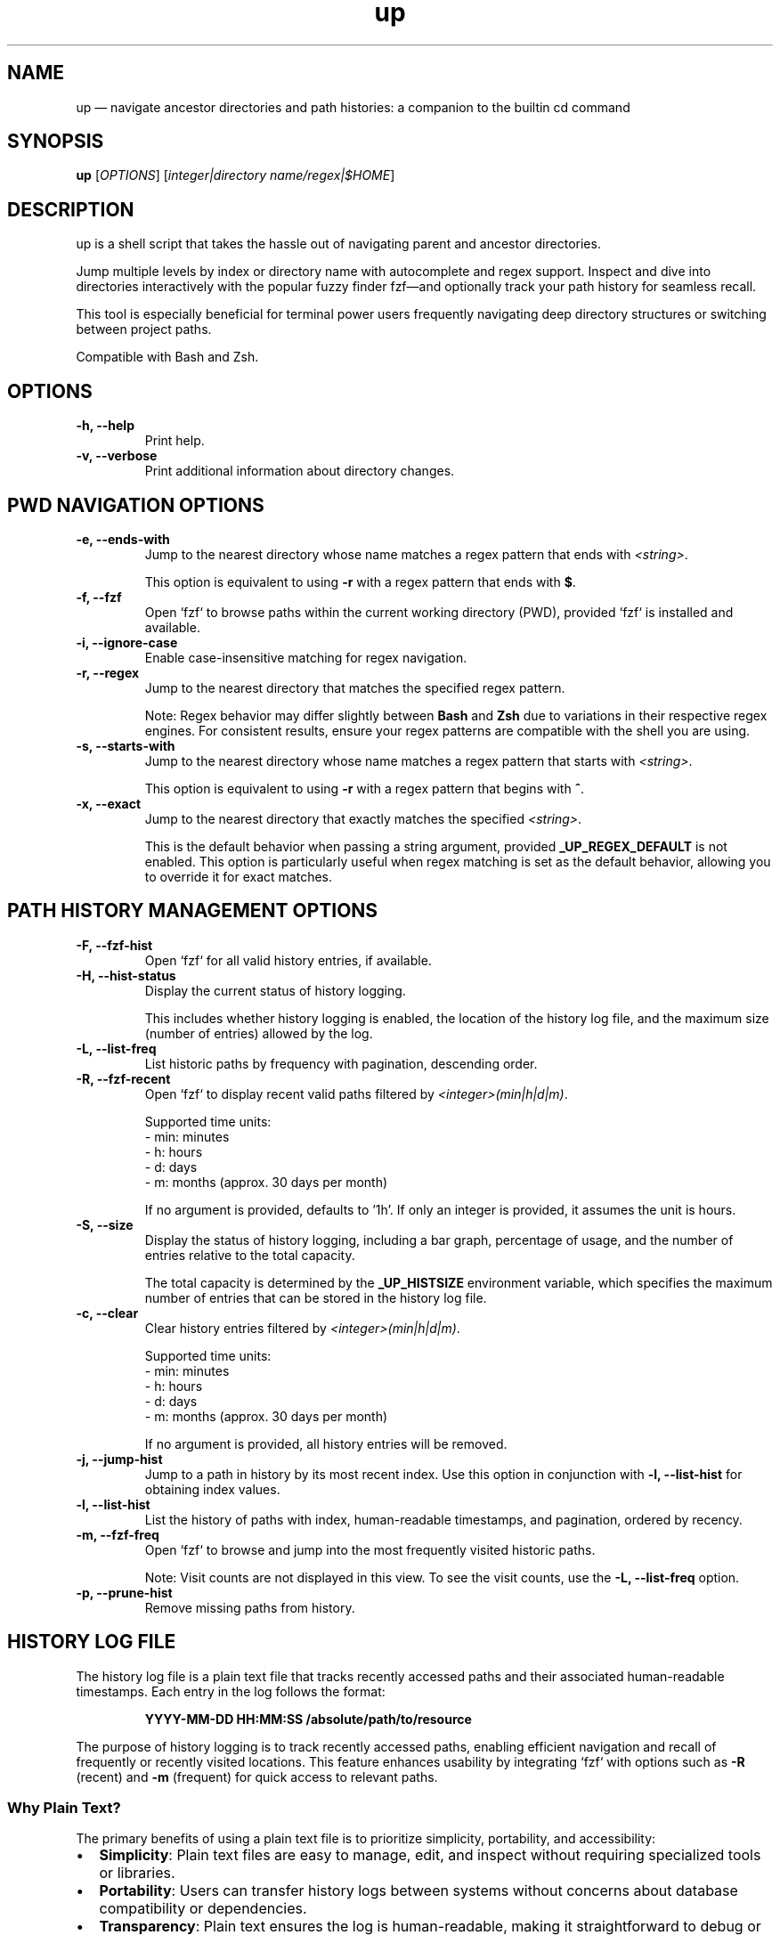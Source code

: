 .TH up 1 "April 8, 2025" "Version 1.0.0" "General Commands Manual"
.SH NAME
up — navigate ancestor directories and path histories: a companion to the builtin cd command
.SH SYNOPSIS
.B up
[\fIOPTIONS\fR] [\fIinteger|directory name/regex|$HOME\fR]
.SH DESCRIPTION
up is a shell script that takes the hassle out of navigating parent and ancestor directories.

Jump multiple levels by index or directory name with autocomplete and regex support. Inspect and dive into directories interactively with the popular fuzzy finder fzf—and optionally track your path history for seamless recall.

This tool is especially beneficial for terminal power users frequently navigating deep directory structures or switching between project paths.

Compatible with Bash and Zsh.
.SH OPTIONS
.TP
.B \-h, --help
Print help.
.TP
.B \-v, --verbose
Print additional information about directory changes.

.P
.SH PWD NAVIGATION OPTIONS
.TP
.B \-e, --ends-with
Jump to the nearest directory whose name matches a regex pattern that ends with \fI<string>\fR.

This option is equivalent to using \fB\-r\fR with a regex pattern that ends with \fB$\fR.
.TP
.B \-f, --fzf
Open `fzf` to browse paths within the current working directory (PWD), provided `fzf` is installed and available.
.TP
.B \-i, --ignore-case
Enable case-insensitive matching for regex navigation.
.TP
.B \-r, --regex
Jump to the nearest directory that matches the specified regex pattern.

Note: Regex behavior may differ slightly between \fBBash\fR and \fBZsh\fR due to variations in their respective regex engines. For consistent results, ensure your regex patterns are compatible with the shell you are using.
.TP
.B \-s, --starts-with
Jump to the nearest directory whose name matches a regex pattern that starts with \fI<string>\fR.

This option is equivalent to using \fB\-r\fR with a regex pattern that begins with \fB^\fR.
.TP
.B \-x, --exact
Jump to the nearest directory that exactly matches the specified \fI<string>\fR.

This is the default behavior when passing a string argument, provided \fB_UP_REGEX_DEFAULT\fR is not enabled. This option is particularly useful when regex matching is set as the default behavior, allowing you to override it for exact matches.
.P
.SH PATH HISTORY MANAGEMENT OPTIONS
.TP
.B \-F, --fzf-hist
Open `fzf` for all valid history entries, if available.
.TP
.B \-H, --hist-status
Display the current status of history logging.
.IP
This includes whether history logging is enabled, the location of the history log file, and the maximum size (number of entries) allowed by the log.
.TP
.B \-L, --list-freq
List historic paths by frequency with pagination, descending order.
.TP
.B \-R, --fzf-recent
Open `fzf` to display recent valid paths filtered by \fI<integer>(min|h|d|m)\fR.

Supported time units:
.br
- min: minutes
.br
- h: hours
.br
- d: days
.br
- m: months (approx. 30 days per month)

If no argument is provided, defaults to '1h'. If only an integer is provided, it assumes the unit is hours.
.TP
.B \-S, --size
Display the status of history logging, including a bar graph, percentage of usage, and the number of entries relative to the total capacity.

The total capacity is determined by the \fB_UP_HISTSIZE\fR environment variable, which specifies the maximum number of entries that can be stored in the history log file.
.TP
.B \-c, --clear
Clear history entries filtered by \fI<integer>(min|h|d|m)\fR.

Supported time units:
.br
- min: minutes
.br
- h: hours
.br
- d: days
.br
- m: months (approx. 30 days per month)

If no argument is provided, all history entries will be removed.
.TP
.B \-j, --jump-hist
Jump to a path in history by its most recent index. Use this option in conjunction with \fB-l, --list-hist\fR for obtaining index values.
.TP
.B \-l, --list-hist
List the history of paths with index, human-readable timestamps, and pagination, ordered by recency.
.TP
.B \-m, --fzf-freq
Open `fzf` to browse and jump into the most frequently visited historic paths.

Note: Visit counts are not displayed in this view. To see the visit counts, use the \fB-L, --list-freq\fR option.
.TP
.B \-p, --prune-hist
Remove missing paths from history.
.SH HISTORY LOG FILE
The history log file is a plain text file that tracks recently accessed paths and their associated human-readable timestamps. Each entry in the log follows the format:
.IP
\fBYYYY-MM-DD HH:MM:SS /absolute/path/to/resource\fR
.PP
The purpose of history logging is to track recently accessed paths, enabling efficient navigation and recall of frequently or recently visited locations. This feature enhances usability by integrating `fzf` with options such as \fB\-R\fR (recent) and \fB\-m\fR (frequent) for quick access to relevant paths.
.PP
.SS Why Plain Text?
The primary benefits of using a plain text file is to prioritize simplicity, portability, and accessibility:
.IP \(bu 2
\fBSimplicity\fR: Plain text files are easy to manage, edit, and inspect without requiring specialized tools or libraries.
.IP \(bu 2
\fBPortability\fR: Users can transfer history logs between systems without concerns about database compatibility or dependencies.
.IP \(bu 2
\fBTransparency\fR: Plain text ensures the log is human-readable, making it straightforward to debug or modify.
.IP \(bu 2
\fBInteroperability\fR: Works seamlessly with standard command-line tools like \fBgrep\fR, \fBawk\fR, and \fBsed\fR for advanced processing and analysis.
.IP \(bu 2
\fBDisposability\fR: Plain text logs are lightweight and easy to clear or reset, aligning with the transient nature of directory navigation. Most users do not need to preserve long-term path usage history.
.PP
.SS Environment Variables
The following environment variables control how the history log behaves:
.IP \(bu 2
\fB_UP_ENABLE_HIST\fR: By default history is not logged, you must add this line to your shell configuration to enable:
.IP
export _UP_ENABLE_HIST=true
.IP \(bu 2
\fB_UP_HISTFILE\fR: Specifies the path to the history log file. Defaults to \fB~/.cache/up_history.log\fR.
.IP \(bu 2
\fB_UP_HISTSIZE\fR: Determines the maximum number of entries that can be stored in the log file. Once the limit is reached, the oldest entries are removed to make space for new ones. Defaults to 250 entries/lines.
.SS Accessing History
Users can clear or filter the log file using the \fB\-R\fR or \fB\-\-fzf-recent\fR option, as well as by specific timeframe arguments (e.g., '1h' for one hour or '15min' for 15 minutes).
.PP
For further details on managing the history log, refer to the relevant option and environment variable descriptions.
.SH EXAMPLES: PWD NAVIGATION
.TP
.B up
Jump to parent directory.
.TP
.B up 2
Jump two levels up in the directory tree.
.TP
.B up ~
Go to HOME path regardless of PWD.
.TP
.B up \-
Go to previous path (\fBOLDPWD\fR).
.TP
.B up <tab>
Display completion list of ancestor directories.
.TP
.B up -r src
Jump to nearest directory matching 'src' (regex).
.TP
.B up -ir 'logs$'
Jump to nearest directory ending with 'logs' (ignore case).
.TP
.B up -eiv logs
Equivalent to previous example but with verbose output.
.TP
.SH EXAMPLES: PATH HISTORY MANAGEMENT
.B up -j 20
Jump to the the 20th most recent path in history.
.TP
.B up -R 10min
Open `fzf` for valid paths accessed in the last 10 minutes.
.TP
.B up -R
Open `fzf` for valid paths accessed in the last hour, default behavior with no argument.
.TP
.B up -R 2
Open `fzf` for valid paths accessed in the two hours, default behavior with only integer argument.
.TP
.B up --clear
Remove all history entries.
.TP
.B up -c 2d
Remove history entries older than 2 days.
.SH EDGE CASES
If the directory name is an integer or matches an option, append \fB/\fR.

For example:
.TP
To jump to a directory named \fB0\fR, use \fBup 0/\fR.
.TP
To jump to directories named \fB\-h\fR or \fB--help\fR, use \fB\-h/\fR or \fB--help/\fR.
.SH DEPENDENCIES
.TP
.B eza, fzf, ls, stat, tree
Optional dependencies for interactive fuzzy finding.

If `eza` is not available, `ls` and `tree` are the default tools utilized by `fzf` options for path inspection within the preview window.

The uutils coreutils (`ustat`) and GNU coreutils (`gstat`) versions of `stat` are preferred over BSD variants for readability.
.TP
.B awk, perl, sed, sort, tac, tr, uniq
Standard tools used for processing history files and transforming text.
.TP
.B bat, less, more, most
Tools used for paginated outputs when viewing history listings, such as those generated by the \fB\-l\fR and \fB\-L\fR options. The tools are listed in order of preference.
.TP
.B ANSI-compatible terminal with Nerd Fonts
Recommended for styled output and icon rendering of default `fzf` options, specifically for previews and headings.

While most of the following terminal emulators have not been tested with these scripts, they are reportedly compatible with Nerd Fonts:
.RS 10
.IP \(bu 2
\fBAlacritty\fR: A lightweight and fast terminal emulator that fully supports Nerd Fonts.
.IP \(bu 2
\fBGNOME Terminal\fR: The default terminal for GNOME, which can display Nerd Fonts with proper configuration.
.IP \(bu 2
\fBiTerm2\fR: A highly customizable terminal emulator for macOS, offering full Nerd Fonts support.
.IP \(bu 2
\fBKitty\fR: A GPU-accelerated terminal emulator with advanced support for Nerd Fonts.
.IP \(bu 2
\fBKonsole\fR: The default terminal emulator for KDE, supporting Nerd Fonts out of the box.
.IP \(bu 2
\fBWezTerm\fR: A modern terminal emulator with GPU acceleration and extensive font support.
.IP \(bu 2
\fBWindows Terminal\fR: A modern terminal emulator for Windows with complete Nerd Fonts compatibility.
.RE
.IP
Note: The default Terminal application on macOS does not support Nerd Fonts. To use Nerd Fonts, consider installing one of the terminal emulators above. For more details on configuring Nerd Fonts, visit:
.IP
\fBhttps://www.nerdfonts.com\fR
.SH TAB COMPLETION SETUP
To enable tab completion for \fBup\fR, source the \fBup_completion.bash\fR script in your shell configuration file.

Add the following line to your \fB.bashrc\fR or \fB.zshrc\fR file:
.TP
source /path/to/up_completion.bash
.TP
Reload your shell configuration by sourcing your shell configuration file, e.g., `source ~/.bashrc`, or relaunch terminal.
.SH ENVIRONMENT VARIABLES
.TP
.B _UP_ALWAYS_VERBOSE
Always print change directory information (Default: false).

To enable persistent verbose output, use: export _UP_ALWAYS_VERBOSE=true
.TP
.B _UP_ALWAYS_IGNORE_CASE
Enable case-insensitive regex by default (Default: false).

To enable, use: export _UP_ALWAYS_IGNORE_CASE=true
.TP
.SH PWD ENVIRONMENT VARIABLES
.TP
.B _UP_FZF_PWDOPTS
Set `fzf` options for current working directory (as an array).
.TP
.B _UP_REGEX_DEFAULT
Use regex as default instead of exact matches (Default: false).

To enable regex searches for ancestor directory names, use: export _UP_REGEX_DEFAULT=true
.TP
.SH PATH HISTORY ENVIRONMENT VARIABLES
.TP
.B _UP_ENABLE_HIST
Enable history file (Default: false).

To enable history logging, use: export _UP_ENABLE_HIST=true
.TP
.B _UP_FZF_HISTOPTS
Set `fzf` options for history (as an array).
.TP
.B _UP_HISTFILE
Path to the history file (Default: $HOME/.cache/up_history.log).
.TP
.B _UP_HISTSIZE
Maximum number of history entries (Default: 250)
.TP
.SH OUTPUT ENVIRONMENT VARIABLES
.TP
.B _UP_DIR_CHANGE_STYLE
Set ANSI styling for the number of directories jumped.
.TP
.B _UP_ERR_STYLE
Set ANSI styling for error message output.
.TP
.B _UP_NO_STYLES
Disable all output styling (Default: false).

To disable output styling, use: export _UP_NO_STYLES=true
.TP
.B _UP_OLDPWD_STYLE
Set ANSI styling for the previous directory (\fBOLDPWD\fR).
.TP
.B _UP_PWD_STYLE
Set ANSI styling for the current directory (\fBPWD\fR).
.TP
.B _UP_REGEX_STYLE
Set ANSI styling for regex patterns.
.SH RELATED COMMANDS
.TP
.B ph
A wrapper function for up, focusing on path history navigation.
.TP
.B up_passthru
A background helper function that captures directory changes triggered by commands like `cd`, `zoxide`, `jump`, etc.
.IP
To use this function, alias the desired commands:
.IP
alias cd='passthru cd' # cd support
.br
alias z='passthru z'   # zoxide support
.IP
Note: To skip history logging with `cd`, use the command:
.IP
builtin cd -- <path>
.P
To enable these functions, use:
.TP
\fBexport _UP_ENABLE_HIST=true\fR
.TP
History-related functions are not sourced when _UP_ENABLE_HIST is not exported.
.SH TIPS AND TRICKS
.TP
.B Customize Default Behaviors
.IP \(bu 2
Use the \fB_UP_ENABLE_HIST\fR environment variable to enable or disable history logging.
.IP \(bu 2
Adjust the maximum history size with \fB_UP_HISTSIZE\fR to suit your usage needs (e.g., increase the limit for longer path histories).
.IP \(bu 2
By enabling \fB_UP_REGEX_DEFAULT\fR, ancestor directories are matched using regex patterns by default instead of exact names.

.TP
.B Combine Options for Flexibility
.IP \(bu 2
Combine \fB\-i\fR and \fB\-r\fR for case-insensitive regex searches (e.g., \fBup \-ir 'src$'\fR).
.IP \(bu 2
Use \fB\-e\fR or \fB\-s\fR with \fB\-x\fR to jump directly to directories based on specific patterns.

.TP
.B Create Aliases for Common Tasks
.IP \(bu 2
Speed up navigation by defining aliases in your shell configuration file. For example:
.IP
\fBalias u="up -ri"\fR # Jump to regex match, ignore case
.br
\fBalias freq="up -m"\fR # Open most frequent paths in `fzf`
.br
\fBalias recentdir="up -R 1d"\fR # List paths from the last day

.TP
.B Debug Directory Selection
.IP \(bu 2
Use the \fB\-v\fR option with any navigation command to print additional path information about the matching process.

.TP
.B Tab Completion
.IP \(bu 2
Enable tab completion for faster navigation. Source the provided \fBup_completion.bash\fR script in your shell configuration file (see TAB COMPLETION SETUP).
.SH SEE ALSO
\fBcd(1)\fR, \fBfzf(1)\fR, \fBeza(1)\fR, \fBstat(1)\fR, \fBtree(1)\fR

For more information on related tools, visit:

https://github.com/eza-community/eza

https://github.com/junegunn/fzf

https://github.com/Old-Man-Programmer/tree
.SH LICENSE
This project is licensed under the MIT License.

Detailed licensing information can be found in the LICENSE file included in the repository or by visiting:
https://opensource.org/licenses/MIT
.SH BUGS AND KNOWN ISSUES
The accompanying tab completion script lacks support for color formatting and consistent ordering due to limitations in shell completion frameworks.

Report issues or suggestions for improvement at:

https://github.com/LittleWalter/up/issues
.SH AUTHOR
LittleWalter

Source code: https://github.com/LittleWalter/up
